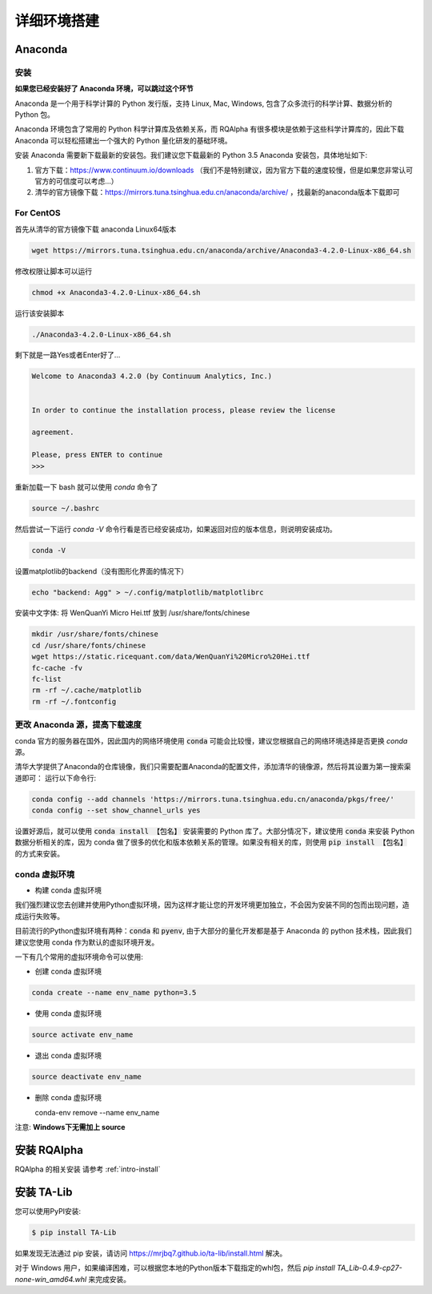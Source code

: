 .. _intro-detail-install:

==================
详细环境搭建
==================

Anaconda
====================================

安装
------------------------------------

**如果您已经安装好了 Anaconda 环境，可以跳过这个环节**

Anaconda 是一个用于科学计算的 Python 发行版，支持 Linux, Mac, Windows, 包含了众多流行的科学计算、数据分析的 Python 包。

Anaconda 环境包含了常用的 Python 科学计算库及依赖关系，而 RQAlpha 有很多模块是依赖于这些科学计算库的，因此下载 Anaconda 可以轻松搭建出一个强大的 Python 量化研发的基础环境。

安装 Anaconda 需要新下载最新的安装包。我们建议您下载最新的 Python 3.5 Anaconda 安装包，具体地址如下:

1.  官方下载：https://www.continuum.io/downloads  （我们不是特别建议，因为官方下载的速度较慢，但是如果您非常认可官方的可信度可以考虑...）
2.  清华的官方镜像下载：https://mirrors.tuna.tsinghua.edu.cn/anaconda/archive/  ，找最新的anaconda版本下载即可

For CentOS
------------------------------------

首先从清华的官方镜像下载 anaconda Linux64版本

.. code-block:: bash

    wget https://mirrors.tuna.tsinghua.edu.cn/anaconda/archive/Anaconda3-4.2.0-Linux-x86_64.sh

修改权限让脚本可以运行

.. code-block:: bash

    chmod +x Anaconda3-4.2.0-Linux-x86_64.sh

运行该安装脚本

.. code-block:: bash

    ./Anaconda3-4.2.0-Linux-x86_64.sh

剩下就是一路Yes或者Enter好了...

.. code-block:: bash

    Welcome to Anaconda3 4.2.0 (by Continuum Analytics, Inc.)


    In order to continue the installation process, please review the license

    agreement.

    Please, press ENTER to continue
    >>>

重新加载一下 bash 就可以使用 `conda` 命令了

.. code-block:: bash

    source ~/.bashrc

然后尝试一下运行 `conda -V` 命令行看是否已经安装成功，如果返回对应的版本信息，则说明安装成功。

.. code-block:: bash

    conda -V

设置matplotlib的backend（没有图形化界面的情况下）

.. code-block:: bash

    echo "backend: Agg" > ~/.config/matplotlib/matplotlibrc

安装中文字体: 将 WenQuanYi Micro Hei.ttf 放到 /usr/share/fonts/chinese 

.. code-block:: bash

    mkdir /usr/share/fonts/chinese
    cd /usr/share/fonts/chinese
    wget https://static.ricequant.com/data/WenQuanYi%20Micro%20Hei.ttf
    fc-cache -fv
    fc-list
    rm -rf ~/.cache/matplotlib
    rm -rf ~/.fontconfig


更改 Anaconda 源，提高下载速度
------------------------------------

conda 官方的服务器在国外，因此国内的网络环境使用 :code:`conda` 可能会比较慢，建议您根据自己的网络环境选择是否更换 `conda` 源。

清华大学提供了Anaconda的仓库镜像，我们只需要配置Anaconda的配置文件，添加清华的镜像源，然后将其设置为第一搜索渠道即可：
运行以下命令行:

..  code-block:: bash

    conda config --add channels 'https://mirrors.tuna.tsinghua.edu.cn/anaconda/pkgs/free/'
    conda config --set show_channel_urls yes

设置好源后，就可以使用 :code:`conda install 【包名】` 安装需要的 Python 库了。大部分情况下，建议使用 :code:`conda` 来安装 Python 数据分析相关的库，因为 conda 做了很多的优化和版本依赖关系的管理。如果没有相关的库，则使用 :code:`pip install 【包名】` 的方式来安装。

conda 虚拟环境
------------------------------------

*   构建 conda 虚拟环境

我们强烈建议您去创建并使用Python虚拟环境，因为这样才能让您的开发环境更加独立，不会因为安装不同的包而出现问题，造成运行失败等。

目前流行的Python虚拟环境有两种：:code:`conda` 和 :code:`pyenv`, 由于大部分的量化开发都是基于 Anaconda 的 python 技术栈，因此我们建议您使用 conda 作为默认的虚拟环境开发。

一下有几个常用的虚拟环境命令可以使用:

*   创建 conda 虚拟环境

.. code-block:: bash

    conda create --name env_name python=3.5

*   使用 conda 虚拟环境

.. code-block:: bash

    source activate env_name

*   退出 conda 虚拟环境

.. code-block:: bash

    source deactivate env_name

*   删除 conda 虚拟环境

    conda-env remove --name env_name

注意: **Windows下无需加上 source**

安装 RQAlpha
====================================

RQAlpha 的相关安装 请参考 :ref:`intro-install`

.. _intro-detail-install-talib:

安装 TA-Lib
====================================

您可以使用PyPI安装:

.. code-block:: bash

    $ pip install TA-Lib

如果发现无法通过 pip 安装，请访问 https://mrjbq7.github.io/ta-lib/install.html 解决。

对于 Windows 用户，如果编译困难，可以根据您本地的Python版本下载指定的whl包，然后 `pip install TA_Lib-0.4.9-cp27-none-win_amd64.whl` 来完成安装。

